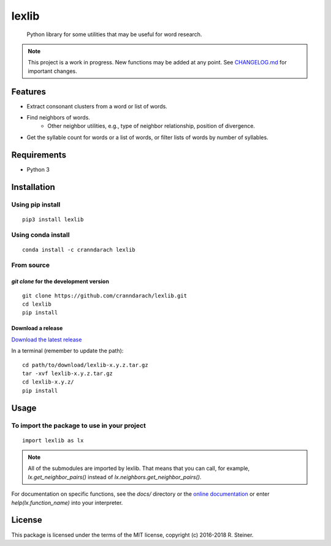 ========
 lexlib
========

    Python library for some utilities that may be useful for word research.

.. image:: https://badge.fury.io/py/lexlib.svg
    :target: https://badge.fury.io/py/lexlib

.. image:: https://anaconda.org/cranndarach/lexlib/badges/version.svg
    :target: https://anaconda.org/cranndarach/lexlib

.. note:: This project is a work in progress. New functions may be added at
   any point. See `CHANGELOG.md`_ for important changes.

.. _CHANGELOG.md: https://github.com/cranndarach/lexlib/blob/master/CHANGELOG.md

----------
 Features
----------

* Extract consonant clusters from a word or list of words.
* Find neighbors of words.
    * Other neighbor utilities, e.g., type of neighbor relationship, position of
      divergence.
* Get the syllable count for words or a list of words, or filter lists of words
  by number of syllables.

--------------
 Requirements
--------------

* Python 3

--------------
 Installation
--------------

Using pip install
"""""""""""""""""

::

    pip3 install lexlib

Using conda install
"""""""""""""""""""

::

    conda install -c cranndarach lexlib

From source
"""""""""""

`git clone` for the development version
'''''''''''''''''''''''''''''''''''''''

::

    git clone https://github.com/cranndarach/lexlib.git
    cd lexlib
    pip install

Download a release
''''''''''''''''''

`Download the latest release <https://github.com/cranndarach/lexlib/releases>`_

In a terminal (remember to update the path):

::

    cd path/to/download/lexlib-x.y.z.tar.gz
    tar -xvf lexlib-x.y.z.tar.gz
    cd lexlib-x.y.z/
    pip install

-------
 Usage
-------

To import the package to use in your project
""""""""""""""""""""""""""""""""""""""""""""

::

    import lexlib as lx

.. note::

  All of the submodules are imported by lexlib. That means that you can call,
  for example, `lx.get_neighbor_pairs()` instead of `lx.neighbors.get_neighbor_pairs()`.

For documentation on specific functions, see the `docs/` directory or the
`online documentation`_ or enter `help(lx.function_name)` into your interpreter.

.. _online documentation: http://lexlib.readthedocs.io

---------
 License
---------

This package is licensed under the terms of the MIT license, copyright (c)
2016-2018 R. Steiner.
